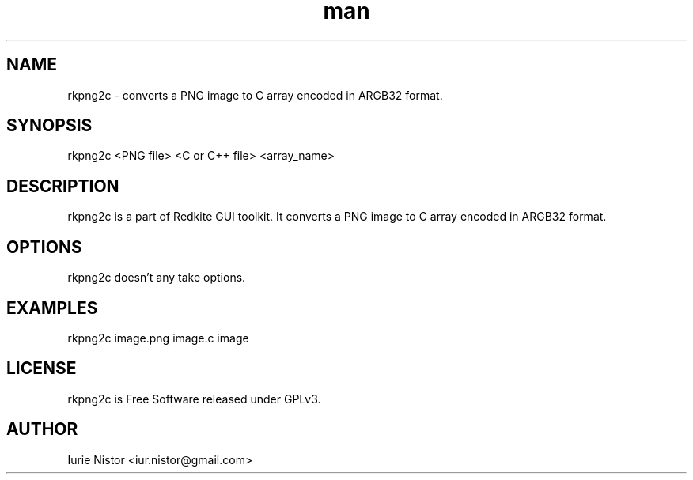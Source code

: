 .\" Manpage for rkpng2c.
.\" Contact iur.nistor@gmail.com to correct errors or typos.
.TH man 1 "05 June 2020" "1.0" "rkpng2c man page"
.SH NAME
rkpng2c \- converts a PNG image to C array encoded in ARGB32 format.
.SH SYNOPSIS
rkpng2c <PNG file> <C or C++ file> <array_name>
.SH DESCRIPTION
rkpng2c is a part of Redkite GUI toolkit.
It converts a PNG image to C array encoded in ARGB32 format.
.SH OPTIONS
rkpng2c doesn't any take options.
.SH EXAMPLES

rkpng2c image.png image.c image

.SH LICENSE

rkpng2c is Free Software released under GPLv3.

.SH AUTHOR
Iurie Nistor <iur.nistor@gmail.com>
